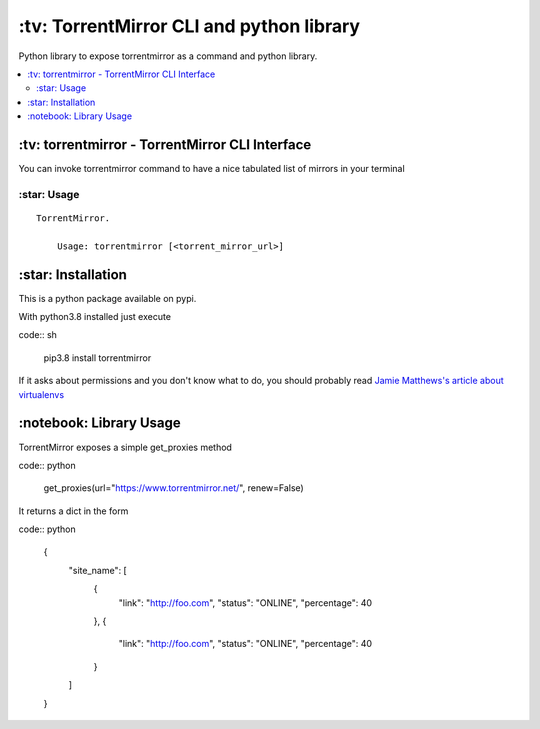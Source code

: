 \:tv\: TorrentMirror CLI and python library
=================================================

Python library to expose torrentmirror as a command and python library.

.. contents:: :local:


\:tv\: torrentmirror - TorrentMirror CLI Interface
------------------------------------------------------

You can invoke torrentmirror command to have a nice tabulated list of mirrors
in your terminal

.. image:: http://i.imgur.com/HdY0NIl.png


\:star\: Usage
++++++++++++++++

::

    TorrentMirror.

        Usage: torrentmirror [<torrent_mirror_url>]


\:star\: Installation
---------------------

This is a python package available on pypi.

With python3.8 installed just execute

code:: sh

    pip3.8 install torrentmirror


If it asks about permissions and you don't know what to do, you should
probably read `Jamie Matthews's article about virtualenvs <https://www.dabapps.com/blog/introduction-to-pip-and-virtualenv-python/>`_



\:notebook\: Library Usage
---------------------------

TorrentMirror exposes a simple get_proxies method


code:: python

        get_proxies(url="https://www.torrentmirror.net/", renew=False)

It returns a dict in the form

code:: python 

        {
          "site_name": [
            {
              "link": "http://foo.com",
              "status": "ONLINE",
              "percentage": 40
            },
            {
              "link": "http://foo.com",
              "status": "ONLINE",
              "percentage": 40
            }
          ]
        }
